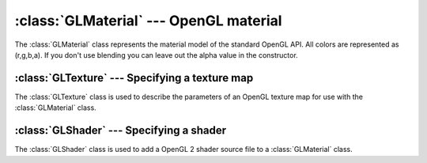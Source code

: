 .. % GLMaterial


:class:`GLMaterial` --- OpenGL material
=======================================

The :class:`GLMaterial` class represents the material model of the standard
OpenGL API. All colors are represented as (r,g,b,a). If you don't use blending
you can leave out the alpha value in the constructor.


.. class:: GLMaterial(name = "GLMaterial",  ambient = (0.2, 0.2, 0.2, 1.0), diffuse = (0.7, 0.7, 0.7, 1.0), specular = (0, 0, 0, 1), shininess = 0.0, emission = (0, 0, 0, 1), blend_factors = None, texture = None, vertex_shader = None, fragment_shader = None, density = 1.0)

   *ambient* is the ambient color of the material.

   *diffuse* is the diffuse color of the material.

   *specular* is the color of the specular highlight.

   *shininess* determines the size of the highlight and lies  between 0.0 and
   128.0. The higher the value, the smaller and brighter the highlight.

   The *emission* color can be used to simulate objects that emit light.

   *blend_factors* is a 2-tuple with the parameters for the  :cfunc:`glBlendFunc`
   call which indicate how to compute the source and destination blend factors
   (see `glBlendFunc()
   <http://pyopengl.sourceforge.net/documentation/manual/glBlendFunc.3G.html>`_).
   Blending is disabled if *blend_factors* is ``None``.

   *texture* is either ``None``, a single :class:`GLTexture` object or a list of
   :class:`GLTexture` objects specifying the texture image(s) to use.

   *vertex_shader* is either ``None``, a single :class:`GLShader` object or a list
   of :class:`GLShader` objects specifying the vertex shaders to use.

   *fragment_shader* is either ``None``, a single :class:`GLShader` object or a
   list of :class:`GLShader` objects specifying the fragment shaders to use.

   *density* is the density value used for physical simulations.

.. % Methods


.. method:: GLMaterial.getNumTextures()

   Return the current size of the texture array.


.. method:: GLMaterial.setNumTextures(num)

   Set a new size for the texture array.


.. method:: GLMaterial.getTexture(idx=0)

   Get a stored texture. The method returns ``None`` if the given index is out of
   range or if there is no texture stored at that position.


.. method:: GLMaterial.setTexture(tex, idx=0)

   Set a new texture. An :exc:`IndexError` exception is thrown if the  index is out
   of range.


.. method:: GLMaterial.getNumVertexShaders()

   Return the current size of the vertex shader array.


.. method:: GLMaterial.setNumVertexShaders(num)

   Set a new size for the vertex shader array.


.. method:: GLMaterial.getVertexShader(idx=0)

   Get a vertex shader object. The method returns ``None`` if the given index is
   out of range or if there is no shader object stored at that position.


.. method:: GLMaterial.setVertexShader(shader, idx=0)

   Set a new vertex shader object. An :exc:`IndexError` exception is  thrown if the
   index is out of range. A ValueError exception is thrown if the  shader is not of
   type ``VERTEX``.


.. method:: GLMaterial.getNumFragmentShaders()

   Return the current size of the fragment shader array.


.. method:: GLMaterial.setNumFragmentShaders(num)

   Set a new size for the fragment shader array.


.. method:: GLMaterial.getFragmentShader(idx=0)

   Get a fragment shader object. The method returns ``None`` if the given index is
   out of range or if there is no shader object stored at that position.


.. method:: GLMaterial.setFragmentShader(shader, idx=0)

   Set a new fragment shader object. An :exc:`IndexError` exception is  thrown if
   the index is out of range. A ValueError exception is thrown if the  shader is
   not of type ``FRAGMENT``.

.. % -----------------------


:class:`GLTexture` --- Specifying a texture map
-----------------------------------------------

The :class:`GLTexture` class is used to describe the parameters of an OpenGL
texture map for use with the :class:`GLMaterial` class.


.. class:: GLTexture(imagename = "", image = None, mode = GL_DECAL, mipmap = True, mag_filter = GL_LINEAR, min_filter = GL_LINEAR, wrap_s = GL_REPEAT, wrap_t = GL_REPEAT, internalformat = GL_RGB, texenvcolor = vec4(1), transform = mat4(1), size = None,  environment_map = False )

   *imagename* is the name of the image file that should be used as a texture map.
   If the image resolution is not a power of 2, the image is scaled up to the next
   higher power of 2 resolution.

   It is also possible to pass the actual image data in the *image* parameter.  The
   image can either be a PIL image or the raw RGB data. In the latter case, you
   must explicitly specify the image resolution (which must then be a power of 2
   resolution) in the *size* argument. The *imagename* argument is ignored if the
   data is passed via the *image* argument.

   *mode* specifies how the image is applied to the object. It can be one of
   ``GL_REPLACE``, ``GL_MODULATE``, ``GL_DECAL`` and  ``GL_BLEND``. In the latter
   case, the blend color is given by *texenvcolor*  (see `glTexEnv()
   <http://pyopengl.sourceforge.net/documentation/manual/glTexEnv.3G.html>`_).

   *mipmap* determines whether mip mapping should be used or not.

   *mag_filter* is the filter to use when magnification occurs (i.e. when the
   texture appears larger on screen that it actually is). It can be either
   ``GL_NEAREST`` or ``GL_LINEAR``.

   *min_filter* is the filter to use when minification occurs (i.e. when the
   texture appears smaller on screen that it actually is). It can be one of
   following values (see `glTexParameter()
   <http://pyopengl.sourceforge.net/documentation/manual/glTexParameter.3G.html>`_):

   .. % \code{GL_NEAREST}, \code{GL_LINEAR}, \code{GL_NEAREST_MIPMAP_NEAREST},
   .. % \code{GL_NEAREST_MIPMAP_LINEAR}, \code{GL_LINEAR_MIPMAP_NEAREST} or
   .. % \code{GL_LINEAR_MIPMAP_LINEAR}

   * ``GL_NEAREST``
   * ``GL_LINEAR``
   * ``GL_NEAREST_MIPMAP_NEAREST``
   * ``GL_NEAREST_MIPMAP_LINEAR``
   * ``GL_LINEAR_MIPMAP_NEAREST``
   * ``GL_LINEAR_MIPMAP_LINEAR``

   If ``GL_LINEAR`` is specified and mip mapping is used then the filter is
   automatically set to ``GL_LINEAR_MIPMAP_LINEAR``

   *wrap_s* and *wrap_t* specify what happens if the texture coordinate leave the
   range 0-1. They can be one of ``GL_REPEAT``, ``GL_CLAMP`` and
   ``GL_CLAMP_TO_EDGE`` (see `glTexParameter()
   <http://pyopengl.sourceforge.net/documentation/manual/glTexParameter.3G.html>`_).

   *internalformat* specifies how the image data will be stored in memory. Usually,
   you'll either specify ``GL_RGB`` or ``GL_RGBA`` if you have alpha values in your
   image and you want to use them (see `glTexImage2D()
   <http://pyopengl.sourceforge.net/documentation/manual/glTexImage2D.3G.html>`_).

   *transform* is a transformation that is applied to the texture coordinates.

   *size* is a 2-tuple containing the desired texture map resolution which must be
   a power of 2. The image is resized to the specified resolution. If *size* is
   ``None`` then the next higher power of 2 value is used.

   If *environment_map* is ``True`` the image is used as a  latitude/longitude
   environment map.

.. % -----------------------


:class:`GLShader` --- Specifying a shader
-----------------------------------------

The :class:`GLShader` class is used to add a OpenGL 2 shader source file to a
:class:`GLMaterial` class.


.. class:: GLShader(shadertype, filename,  cpp = None, cpperrstream = sys.stderr, **shaderparams )

   *shadertype* specifies whether this shader is vertex shader or a fragment
   shader. The value can either be ``GLShader.ShaderType.VERTEX`` (or
   ``GLSLANG_VERTEX``) or ``GLShader.ShaderType.FRAGMENT`` (or
   ``GLSLANG_FRAGMENT``).

   *filename* is the shader source file name.

   *cpp* determines the preprocessor that should be used when extracting shader
   parameters. *cpperrstream* is used to output errors from the preprocessor (see
   the function :func:`glslangparams.glslangparams`  (section :ref:`glslangparams`)
   for details).

   Any additional keyword argument is assumed to be a shader parameter.

